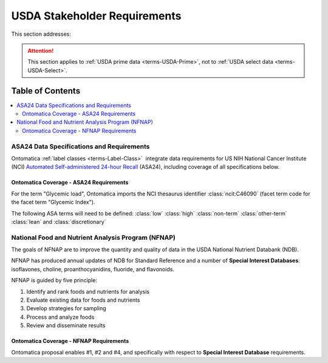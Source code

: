 
.. _$_02-core-16-stakeholders:

=============================
USDA Stakeholder Requirements
=============================

This section addresses:

.. rst:role:: Ontomatica defined objective

.. attention::

   This section applies to :ref:`USDA prime data <terms-USDA-Prime>`, not to :ref:`USDA select data <terms-USDA-Select>`.

Table of Contents
-----------------

.. contents::
   :depth: 3
   :local:

------------------------------------------
ASA24 Data Specifications and Requirements
------------------------------------------

Ontomatica :ref:`label classes <terms-Label-Class>` |_| integrate data requirements for US NIH National Cancer Institute (NCI) `Automated Self-administered 24-hour Recall <http://appliedresearch.cancer.gov/asa24/>`_ (ASA24), including coverage of all specifications below.

^^^^^^^^^^^^^^^^^^^^^^^^^^^^^^^^^^^^^^^^
Ontomatica Coverage - ASA24 Requirements
^^^^^^^^^^^^^^^^^^^^^^^^^^^^^^^^^^^^^^^^

For the term "Glycemic load", Ontomatica imports the NCI thesaurus identifier :class:`ncit:C46090` (facet term code for the facet term "Glycemic Index").

The following ASA terms will need to be defined: :class:`low` :class:`high` :class:`non-term` :class:`other-term` :class:`lean` and :class:`discretionary`

.. hlist::
   :columns: 3

   - Gram weight
   - Energy
   - Total fat
   - Carbohydrate
   - Protein
   - Alcohol
   - Cholesterol
   - Total saturated fatty acids
   - Total monounsaturated fatty acids
   - Total polyunsaturated fatty acids
   - Dietary fiber
   - Retinol
   - Vitamin E as alpha-tocopherol
   - Vitamin K
   - Vitamin C
   - Thiamin (Vitamin B1)
   - Riboflavin (Vitamin B2)
   - Niacin
   - Vitamin B6
   - Total folate
   - Vitamin B12
   - Calcium
   - Phosphorus
   - Magnesium
   - Iron
   - Zinc
   - Copper
   - Selenium
   - Sodium
   - Potassium
   - SFA 4:0 (Butanoic)
   - SFA 6:0 (Hexanoic)
   - SFA 8:0 (Octanoic)
   - SFA 10:0 (Decanoic)
   - SFA 12:0 (Dodecanoic)
   - SFA 14:0 (Tetradecanoic)
   - SFA 16:0 (Hexadecanoic)
   - SFA 18:0 (Octadecanoic)
   - MFA 16:1 (Hexadecenoic)
   - MFA 18:1 (Octadecenoic)
   - MFA 20:1 (Eicosenoic)
   - MFA 22:1 (Docosenoic)
   - PFA 18:2 (Octadecadienoic)
   - PFA 18:3 (Octadecatrienoic)
   - PFA 18:4 (Octadecatetraenoic)
   - PFA 20:4 (Eicosatetraenoic)
   - PFA 20:5 (Eicosapentaenoic)
   - PFA 22:5 (Docosapentaenoic)
   - PFA 22:6 (Docosahexaenoic)
   - Caffeine
   - Beta-carotene
   - Alpha-carotene
   - Beta-cryptoxanthin
   - Lutein + zeaxanthin
   - Lycopene
   - Folate, dietary folate equivalents
   - Food folate
   - Folic acid
   - Vitamin A, retinol activity equivalents
   - Total sugars
   - Total number of grain ounce equivalents
   - Number of whole grain ounce equivalents
   - Number of non-whole grain ounce equivalents
   - Total number of vegetable cup equivalents, exclude legumes
   - Number of dark-green vegetable cup equivalents
   - Number of orange vegetable cup equivalents
   - Number of white potato cup equivalents
   - Number of other starchy vegetable cup equivalents
   - Number of tomato cup equivalents
   - Number of other vegetable cup equivalents
   - Total number of fruit cup equivalents
   - Number of citrus, melon, berry cup equivalents
   - Number of other fruit cup equivalents
   - Total number of milk group (milk, yogurt and cheese) cup equivalents
   - Number of milk cup equivalents
   - Number of yogurt cup equivalents
   - Number of cheese cup equivalents
   - Oz cooked lean meat from meat, poultry, fish
   - Oz cooked lean meat from beef, pork, veal, lamb, and game
   - Oz cooked lean meat from organ meats
   - Oz cooked lean meat from franks, sausages, luncheon meats
   - Oz cooked lean meat from chicken, poultry, and other poultry
   - Oz cooked lean meat from fish, other seafood high in omega-3
   - Oz cooked lean meat from fish, other seafood low in omega-3
   - Oz equivalents of lean meat from eggs
   - Oz equivalents of lean meat from soy product
   - Oz equivalents of lean meat from nuts and seeds
   - Number of cooked dry beans and peas cup equivalents
   - Grams of discretionary oil
   - Grams of discretionary solid fat
   - Teaspoon equivalents of added sugars
   - Total drinks of alcohol
   - Total protein
   - Animal protein
   - Vegetable protein
   - Fructose
   - Galactose
   - Glucose
   - Lactose
   - Maltose
   - Sucrose
   - Starch
   - Total dietary fiber
   - Soluble dietary fiber
   - Insoluble dietary fiber
   - Total vitamin A activity (IU)
   - Beta-carotene equivalents
   - Vitamin D (calciferol)
   - Total alpha-tocopherol equivalents
   - Beta-tocopherol
   - Gamma-tocopherol
   - Delta-tocopherol
   - Pantothenic acid
   - SFA 17:0 (margaric acid)
   - SFA 20:0 (arachidic acid)
   - SFA 22:0 (behenic acid)
   - MUFA 14:1 (myristoleic acid)
   - Tryptophan
   - Threonine
   - Isoleucine
   - Leucine
   - Lysine
   - Methionine
   - Cystine
   - Phenylalanine
   - Tyrosine
   - Valine
   - Arginine
   - Histidine
   - Alanine
   - Aspartic acid
   - Glutamin acid
   - Glycine
   - Proline
   - Serine
   - Aspartame
   - Saccharin
   - Phytic acid
   - Oxalic acid
   - 3-Methylhistidine
   - Sucrose polyester
   - Ash
   - Water
   - Total vitamin A activity (Retinol Equivalents)
   - Trans 18:1 (trans-octadecenoic acid [elaidic acid])
   - Trans 18:2 (trans-octadecadienoic acid [linolelaidic acid]; incl. c-t, t-c, t-t)
   - Trans 16:1 (trans-hexadecenoic acid)
   - Total trans fatty acids
   - Niacin equivalents
   - Omega-3 fatty acids
   - Manganese
   - Vitamin E (IU)
   - Natural alpha-tocopherol (RRR-alpha-tocopherol or d-alpha-tocopherol)
   - Synthetic alpha-tocopherol (all rac-alpha-tocopherol or dl-alpha-tocopherol)
   - Daidzein
   - Genistein
   - Glycitein
   - Coumestrol
   - Biochanin A
   - Formononetin
   - Acesulfame potassium
   - Sucralose
   - Available carbohydrate
   - Glycemic load (glucose reference)
   - Glycemic load (bread reference)
   - Choline
   - Betaine
   - Erythritol
   - Inositol
   - Lactitol
   - Maltitol
   - Mannitol
   - Pinitol
   - Sorbitol
   - Xylitol
   - Nitrogen

---------------------------------------------------
National Food and Nutrient Analysis Program (NFNAP)
---------------------------------------------------

The goals of NFNAP are to improve the quantity and quality of data in the USDA National Nutrient Databank (NDB).

NFNAP has produced annual updates of NDB for Standard Reference and a number of **Special Interest Databases**: isoflavones, choline, proanthocyanidins, fluoride, and flavonoids.

NFNAP is guided by five principle:

1. Identify and rank foods and nutrients for analysis
2. Evaluate existing data for foods and nutrients
3. Develop strategies for sampling
4. Process and analyze foods
5. Review and disseminate results

^^^^^^^^^^^^^^^^^^^^^^^^^^^^^^^^^^^^^^^^
Ontomatica Coverage - NFNAP Requirements
^^^^^^^^^^^^^^^^^^^^^^^^^^^^^^^^^^^^^^^^

Ontomatica proposal enables #1, #2 and #4, and specifically with respect to **Special Interest Database** requirements.

.. |_| unicode:: 0x80

